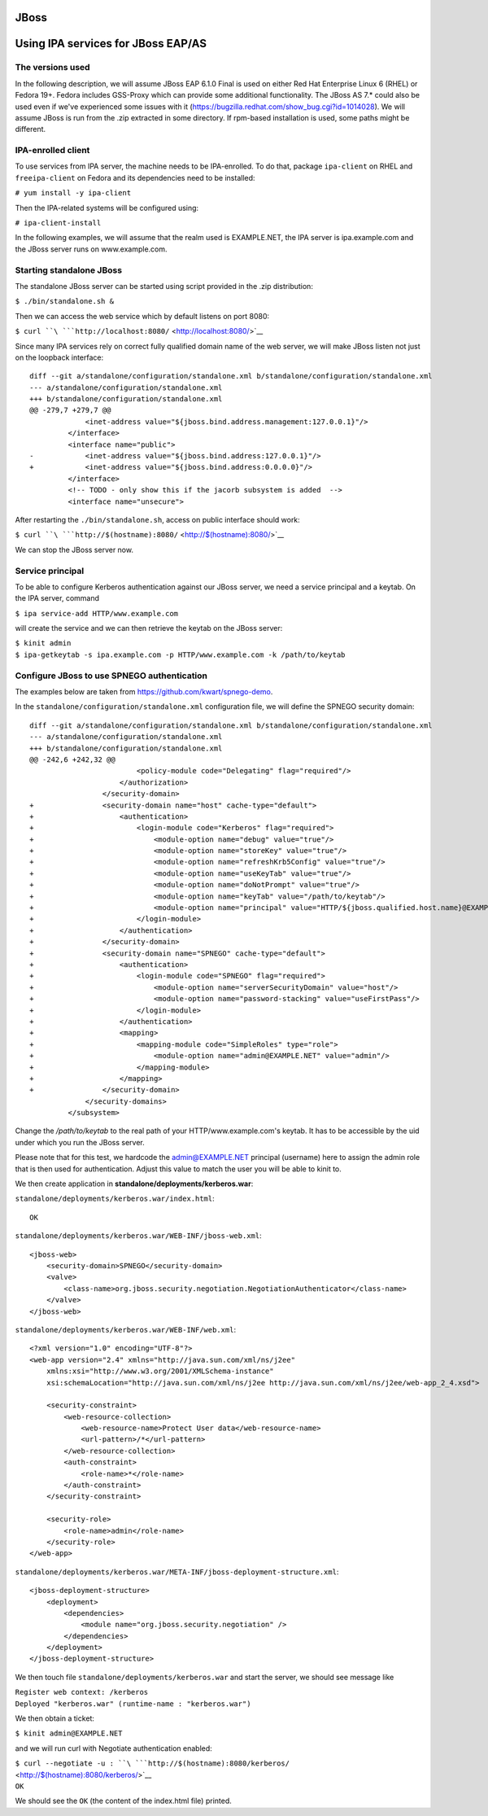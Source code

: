 JBoss
=====



Using IPA services for JBoss EAP/AS
===================================



The versions used
-----------------

In the following description, we will assume JBoss EAP 6.1.0 Final is
used on either Red Hat Enterprise Linux 6 (RHEL) or Fedora 19+. Fedora
includes GSS-Proxy which can provide some additional functionality. The
JBoss AS 7.\* could also be used even if we've experienced some issues
with it (https://bugzilla.redhat.com/show_bug.cgi?id=1014028). We will
assume JBoss is run from the .zip extracted in some directory. If
rpm-based installation is used, some paths might be different.



IPA-enrolled client
-------------------

To use services from IPA server, the machine needs to be IPA-enrolled.
To do that, package ``ipa-client`` on RHEL and ``freeipa-client`` on
Fedora and its dependencies need to be installed:

``# yum install -y ipa-client``

Then the IPA-related systems will be configured using:

``# ipa-client-install``

In the following examples, we will assume that the realm used is
EXAMPLE.NET, the IPA server is ipa.example.com and the JBoss server runs
on www.example.com.



Starting standalone JBoss
-------------------------

The standalone JBoss server can be started using script provided in the
.zip distribution:

``$ ./bin/standalone.sh &``

Then we can access the web service which by default listens on port
8080:

``$ curl ``\ ```http://localhost:8080/`` <http://localhost:8080/>`__

Since many IPA services rely on correct fully qualified domain name of
the web server, we will make JBoss listen not just on the loopback
interface:

::

   diff --git a/standalone/configuration/standalone.xml b/standalone/configuration/standalone.xml
   --- a/standalone/configuration/standalone.xml
   +++ b/standalone/configuration/standalone.xml
   @@ -279,7 +279,7 @@
                <inet-address value="${jboss.bind.address.management:127.0.0.1}"/>
            </interface>
            <interface name="public">
   -            <inet-address value="${jboss.bind.address:127.0.0.1}"/>
   +            <inet-address value="${jboss.bind.address:0.0.0.0}"/>
            </interface>
            <!-- TODO - only show this if the jacorb subsystem is added  -->
            <interface name="unsecure">

After restarting the ``./bin/standalone.sh``, access on public interface
should work:

``$ curl ``\ ```http://$(hostname):8080/`` <http://$(hostname):8080/>`__

We can stop the JBoss server now.



Service principal
-----------------

To be able to configure Kerberos authentication against our JBoss
server, we need a service principal and a keytab. On the IPA server,
command

``$ ipa service-add HTTP/www.example.com``

will create the service and we can then retrieve the keytab on the JBoss
server:

| ``$ kinit admin``
| ``$ ipa-getkeytab -s ipa.example.com -p HTTP/www.example.com -k /path/to/keytab``



Configure JBoss to use SPNEGO authentication
--------------------------------------------

The examples below are taken from https://github.com/kwart/spnego-demo.

In the ``standalone/configuration/standalone.xml`` configuration file,
we will define the SPNEGO security domain:

::

   diff --git a/standalone/configuration/standalone.xml b/standalone/configuration/standalone.xml
   --- a/standalone/configuration/standalone.xml
   +++ b/standalone/configuration/standalone.xml
   @@ -242,6 +242,32 @@
                            <policy-module code="Delegating" flag="required"/>
                        </authorization>
                    </security-domain>
   +                <security-domain name="host" cache-type="default">
   +                    <authentication>
   +                        <login-module code="Kerberos" flag="required">
   +                            <module-option name="debug" value="true"/>
   +                            <module-option name="storeKey" value="true"/>
   +                            <module-option name="refreshKrb5Config" value="true"/>
   +                            <module-option name="useKeyTab" value="true"/>
   +                            <module-option name="doNotPrompt" value="true"/>
   +                            <module-option name="keyTab" value="/path/to/keytab"/>
   +                            <module-option name="principal" value="HTTP/${jboss.qualified.host.name}@EXAMPLE.NET"/>
   +                        </login-module>
   +                    </authentication>
   +                </security-domain>
   +                <security-domain name="SPNEGO" cache-type="default">
   +                    <authentication>
   +                        <login-module code="SPNEGO" flag="required">
   +                            <module-option name="serverSecurityDomain" value="host"/>
   +                            <module-option name="password-stacking" value="useFirstPass"/>
   +                        </login-module>
   +                    </authentication>
   +                    <mapping>
   +                        <mapping-module code="SimpleRoles" type="role">
   +                            <module-option name="admin@EXAMPLE.NET" value="admin"/>
   +                        </mapping-module>
   +                    </mapping>
   +                </security-domain>
                </security-domains>
            </subsystem>

Change the */path/to/keytab* to the real path of your
HTTP/www.example.com's keytab. It has to be accessible by the uid under
which you run the JBoss server.

Please note that for this test, we hardcode the admin@EXAMPLE.NET
principal (username) here to assign the admin role that is then used for
authentication. Adjust this value to match the user you will be able to
kinit to.

We then create application in **standalone/deployments/kerberos.war**:

``standalone/deployments/kerberos.war/index.html``:

::

   OK

``standalone/deployments/kerberos.war/WEB-INF/jboss-web.xml``:

::

   <jboss-web>
       <security-domain>SPNEGO</security-domain>
       <valve>
           <class-name>org.jboss.security.negotiation.NegotiationAuthenticator</class-name>
       </valve>
   </jboss-web>

``standalone/deployments/kerberos.war/WEB-INF/web.xml``:

::

   <?xml version="1.0" encoding="UTF-8"?>
   <web-app version="2.4" xmlns="http://java.sun.com/xml/ns/j2ee"
       xmlns:xsi="http://www.w3.org/2001/XMLSchema-instance"
       xsi:schemaLocation="http://java.sun.com/xml/ns/j2ee http://java.sun.com/xml/ns/j2ee/web-app_2_4.xsd">

       <security-constraint>
           <web-resource-collection>
               <web-resource-name>Protect User data</web-resource-name>
               <url-pattern>/*</url-pattern>
           </web-resource-collection>
           <auth-constraint>
               <role-name>*</role-name>
           </auth-constraint>
       </security-constraint>

       <security-role>
           <role-name>admin</role-name>
       </security-role>
   </web-app>

``standalone/deployments/kerberos.war/META-INF/jboss-deployment-structure.xml``:

::

   <jboss-deployment-structure>
       <deployment>
           <dependencies>
               <module name="org.jboss.security.negotiation" />
           </dependencies>
       </deployment>
   </jboss-deployment-structure>

We then touch file ``standalone/deployments/kerberos.war`` and start the
server, we should see message like

| ``Register web context: /kerberos``
| ``Deployed "kerberos.war" (runtime-name : "kerberos.war")``

We then obtain a ticket:

``$ kinit admin@EXAMPLE.NET``

and we will run curl with Negotiate authentication enabled:

| ``$ curl --negotiate -u : ``\ ```http://$(hostname):8080/kerberos/`` <http://$(hostname):8080/kerberos/>`__
| ``OK``

We should see the ``OK`` (the content of the index.html file) printed.